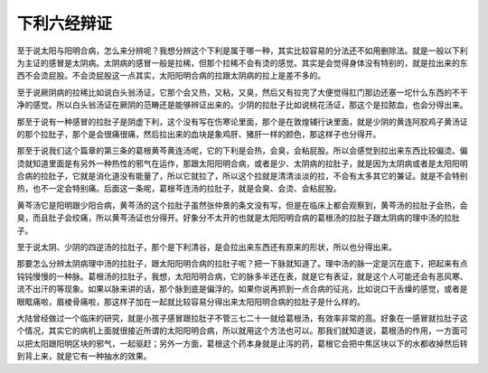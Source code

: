 下利六经辩证
================

至于说太阳与阳明合病，怎么来分辨呢？我想分辨这个下利是属于哪一种，其实比较容易的分法还不如用删除法。就是一般以下利为主证的感冒是太阴病。太阴病的感冒一般是拉稀，但那个拉稀不会有烫的感觉。其实是会觉得身体没有特别的，就是拉出来的东西不会烫屁股。不会烫屁股这一点其实，太阳阳明合病的拉跟太阴病的拉上是差不多的。

至于说厥阴病的拉稀比如说白头翁汤证，它那个会又热，又粘，又臭，然后又有拉完了大便觉得肛门那边还塞一坨什么东西的不干净的感觉。所以白头翁汤证在厥阴的范畴还是能够辨证出来的。少阴的拉肚子比如说桃花汤证，那这个是拉脓血，也会分得出来。

那至于说有一种感冒的拉肚子是阴虚下利，这个没有写在伤寒论里面，那个是在敦煌辅行诀里面，就是少阴的黄连阿胶鸡子黄汤证的那个拉肚子，那个是会很痛很痛，然后拉出来的血块是象鸡肝、猪肝一样的颜色，那这样子也分得开。

那至于说我们这个篇章的第三条的葛根黄芩黄连汤呢，它的下利是会热，会臭，会粘屁股。所以会感觉到拉出来东西比较偏烫。偏烫就知道里面是有另外一种热性的邪气在运作，那跟太阳阳明合病，或者是少、太阴病的拉肚子，就是因为太阴病或者是太阳阳明合病的拉肚子，它就是消化道没有能量了，所以它就拉了，所以这个拉就是清清淡淡的拉，不会有太多其它的兼证。就是不会特别热，也不一定会特别痛。后面这一条呢，葛根芩连汤的拉肚子，就是会臭、会烫、会粘屁股。

黄芩汤它是阳明跟少阳合病，黄芩汤的这个拉肚子虽然张仲景的条文没有写，但是在临床上都会观察到，黄芩汤的拉肚子会热，会臭，而且肚子会绞痛，所以黄芩汤证也分得开。好象分不太开的也就是太阳阳明合病的葛根汤的拉肚子跟太阴病的理中汤的拉肚子。

至于说太阴、少阴的四逆汤的拉肚子，那个是下利清谷，是会拉出来东西还有原来的形状，所以也分得出来。

那要怎么分辨太阴病理中汤的拉肚子，跟太阳阳明合病的拉肚子呢？把一下脉就知道了。理中汤的脉一定是沉在底下，把起来有点钝钝慢慢的一种脉。葛根汤的拉肚子，我想，太阳阳明合病，它的脉多半还在表，就是它有表证，就是这个人可能还会有恶风寒、流不出汗的等现象。如果以脉来讲的话，那个脉到底是偏浮的。如果你说再抓到一点合病的征兆，比如说口干舌燥的感觉，或者是眼眶痛啦，眉棱骨痛啦，那这样子加在一起就比较容易分得出来太阳阳明合病的拉肚子是什么样的。

大陆曾经做过一个临床的研究，就是小孩子感冒跟拉肚子不管三七二十一就给葛根汤，有效率非常的高。好象在一感冒就拉肚子这个情况，其实它的病机上面就很接近所谓的太阳阳明合病，所以就用这个方法也可以。那我们就知道说，葛根汤的作用，一方面可以把太阳跟阳明区块的邪气，一起驱赶；另外一方面，葛根这个药本身就是止泻的药，葛根它会把中焦区块以下的水都收掉然后转到背上来，就是它有一种抽水的效果。
